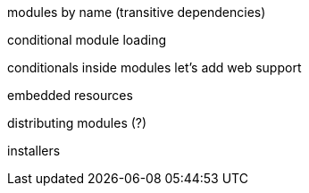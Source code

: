 modules by name
(transitive dependencies)

conditional module loading

conditionals inside modules
let's add web support

embedded resources

distributing modules (?)

installers
